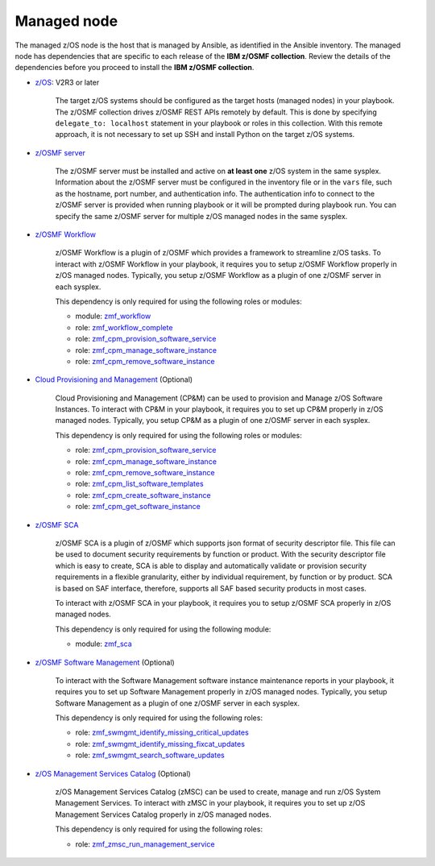 .. ...........................................................................
.. © Copyright IBM Corporation 2023                                          .
.. ...........................................................................

Managed node
============

The managed z/OS node is the host that is managed by Ansible, as identified in
the Ansible inventory.
The managed node has dependencies that are specific to each release of the
**IBM z/OSMF collection**.
Review the details of the dependencies before you proceed to install the
**IBM z/OSMF collection**.

* `z/OS`_: V2R3 or later

   The target z/OS systems should be configured as the target hosts
   (managed nodes) in your playbook.
   The z/OSMF collection drives z/OSMF REST APIs remotely by default.
   This is done by specifying ``delegate_to: localhost`` statement in your
   playbook or roles in this collection.
   With this remote approach, it is not necessary to set up SSH and install
   Python on the target z/OS systems. 

* `z/OSMF server`_

   The z/OSMF server must be installed and active on **at least one** z/OS
   system in the same sysplex.
   Information about the z/OSMF server must be configured in the inventory
   file or in the ``vars`` file, such as the hostname, port number, and
   authentication info.
   The authentication info to connect to the z/OSMF server is provided when
   running playbook or it will be prompted during playbook run.
   You can specify the same z/OSMF server for multiple z/OS managed nodes in
   the same sysplex.

* `z/OSMF Workflow`_
   
   z/OSMF Workflow is a plugin of z/OSMF which provides a framework to
   streamline z/OS tasks.
   To interact with z/OSMF Workflow in your playbook, it requires you to
   setup z/OSMF Workflow properly in z/OS managed nodes.
   Typically, you setup z/OSMF Workflow as a plugin of one z/OSMF server in
   each sysplex. 

   This dependency is only required for using the following roles or modules:

   * module: `zmf_workflow`_
   * role: `zmf_workflow_complete`_
   * role: `zmf_cpm_provision_software_service`_
   * role: `zmf_cpm_manage_software_instance`_
   * role: `zmf_cpm_remove_software_instance`_

* `Cloud Provisioning and Management`_ (Optional)

   Cloud Provisioning and Management (CP&M) can be used to provision and
   Manage z/OS Software Instances.
   To interact with CP&M in your playbook, it requires you to set up CP&M
   properly in z/OS managed nodes.
   Typically, you setup CP&M as a plugin of one z/OSMF server in each sysplex.
   
   This dependency is only required for using the following roles or modules:

   * role: `zmf_cpm_provision_software_service`_
   * role: `zmf_cpm_manage_software_instance`_
   * role: `zmf_cpm_remove_software_instance`_
   * role: `zmf_cpm_list_software_templates`_
   * role: `zmf_cpm_create_software_instance`_
   * role: `zmf_cpm_get_software_instance`_

* `z/OSMF SCA`_

   z/OSMF SCA is a plugin of z/OSMF which supports json format of security descriptor file.
   This file can be used to document security requirements by function or product.
   With the security descriptor file which is easy to create,
   SCA is able to display and automatically validate or provision security requirements in a flexible granularity,
   either by individual requirement, by function or by product. SCA is based on SAF interface,
   therefore, supports all SAF based security products in most cases.

   To interact with z/OSMF SCA in your playbook, it requires you to
   setup z/OSMF SCA properly in z/OS managed nodes.

   This dependency is only required for using the following module:

   * module: `zmf_sca`_

* `z/OSMF Software Management`_ (Optional)

   To interact with the Software Management software instance maintenance reports in your playbook,
   it requires you to set up Software Management properly in z/OS managed nodes.
   Typically, you setup Software Management as a plugin of one z/OSMF server in each sysplex.

   This dependency is only required for using the following roles:

   * role: `zmf_swmgmt_identify_missing_critical_updates`_
   * role: `zmf_swmgmt_identify_missing_fixcat_updates`_
   * role: `zmf_swmgmt_search_software_updates`_

* `z/OS Management Services Catalog`_ (Optional)

   z/OS Management Services Catalog (zMSC) can be used to create,
   manage and run z/OS System Management Services.
   To interact with zMSC in your playbook, it requires you to set up 
   z/OS Management Services Catalog properly in z/OS managed nodes.
   
   This dependency is only required for using the following roles:

   * role: `zmf_zmsc_run_management_service`_

.. _z/OS:
   https://www.ibm.com/support/knowledgecenter/SSLTBW_2.3.0/com.ibm.zos.v2r3/en/homepage.html
.. _z/OSMF server:
   https://www.ibm.com/support/knowledgecenter/SSLTBW_2.3.0/com.ibm.zos.v2r3.izua300/abstract.html
.. _z/OSMF Workflow:
   https://www.ibm.com/docs/en/zos/2.4.0?topic=services-configure-zosmf-workflows-task
.. _Cloud Provisioning and Management:
   https://www.ibm.com/support/z-content-solutions/cloud-provisioning
.. _zmf_workflow:
   modules/zmf_workflow.html
.. _zmf_workflow_complete:
   roles/zmf_workflow_complete.html
.. _zmf_cpm_provision_software_service:
   roles/zmf_cpm_provision_software_service.html
.. _zmf_cpm_manage_software_instance:
   roles/zmf_cpm_manage_software_instance.html
.. _zmf_cpm_remove_software_instance:
   roles/zmf_cpm_remove_software_instance.html
.. _zmf_cpm_list_software_templates:
   roles/zmf_cpm_list_software_templates.html
.. _zmf_cpm_create_software_instance:
   roles/zmf_cpm_create_software_instance.html
.. _zmf_cpm_get_software_instance:
   roles/zmf_cpm_get_software_instance.html 
.. _z/OSMF SCA:
   https://www.ibm.com/docs/en/zos/2.4.0?topic=services-configure-zosmf-workflows-task
.. _zmf_sca:
   modules/zmf_sca.html
.. _z/OSMF Software Management:
   https://www.ibm.com/docs/en/zos/2.4.0?topic=services-configure-software-management-service
.. _zmf_swmgmt_identify_missing_critical_updates:
   roles/zmf_swmgmt_identify_missing_critical_updates.html
.. _zmf_swmgmt_identify_missing_fixcat_updates:
   roles/zmf_swmgmt_identify_missing_fixcat_updates.html
.. _zmf_swmgmt_search_software_updates:
   roles/zmf_swmgmt_search_software_updates.html
.. _z/OS Management Services Catalog:
   https://www.ibm.com/support/z-content-solutions/management-services/
.. _zmf_zmsc_run_management_service:
   roles/zmf_zmsc_run_management_service.html